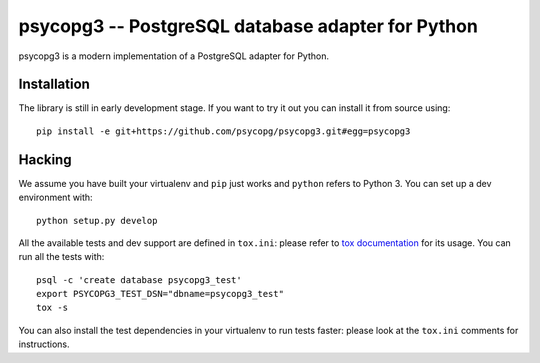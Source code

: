 psycopg3 -- PostgreSQL database adapter for Python
==================================================

psycopg3 is a modern implementation of a PostgreSQL adapter for Python.


Installation
------------

The library is still in early development stage. If you want to try it out you
can install it from source using::

    pip install -e git+https://github.com/psycopg/psycopg3.git#egg=psycopg3


Hacking
-------

We assume you have built your virtualenv and ``pip`` just works and ``python``
refers to Python 3. You can set up a dev environment with::

    python setup.py develop

All the available tests and dev support are defined in ``tox.ini``: please
refer to `tox documentation`__ for its usage. You can run all the tests with::

    psql -c 'create database psycopg3_test'
    export PSYCOPG3_TEST_DSN="dbname=psycopg3_test"
    tox -s

You can also install the test dependencies in your virtualenv to run tests
faster: please look at the ``tox.ini`` comments for instructions.

.. __: https://tox.readthedocs.io/
